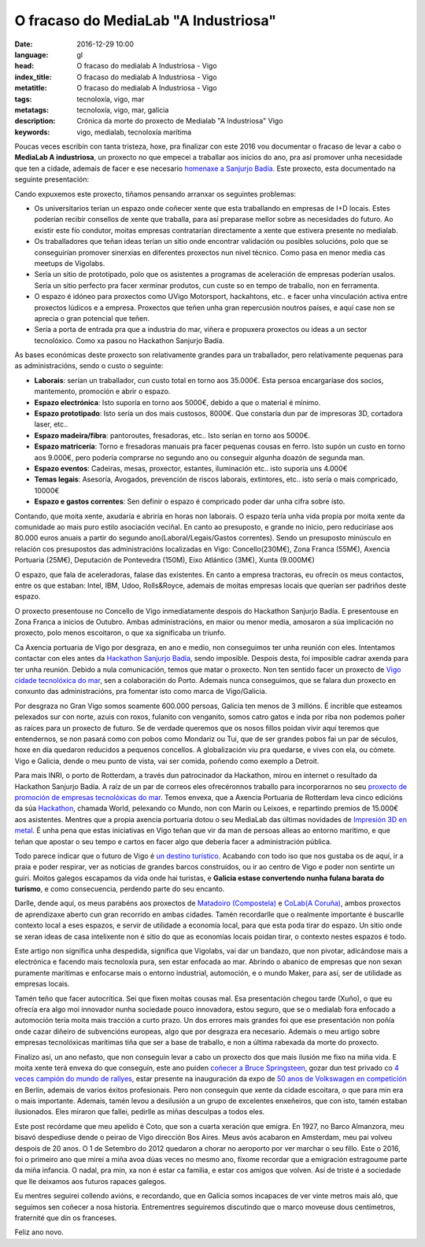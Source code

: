 O fracaso do MediaLab "A Industriosa"
============================================================

:date: 2016-12-29 10:00
:language: gl
:head: O fracaso do medialab A Industriosa - Vigo
:index_title: O fracaso do medialab A Industriosa - Vigo
:metatitle: O fracaso do medialab A Industriosa - Vigo
:tags: tecnoloxía, vigo, mar
:metatags: tecnoloxía, vigo, mar, galicia
:description: Crónica da morte do proxecto de Medialab "A Industriosa" Vigo
:keywords: vigo, medialab, tecnoloxía marítima

Poucas veces escribín con tanta tristeza, hoxe, pra finalizar con este 2016 vou
documentar o fracaso de levar a cabo o **MediaLab A industriosa**, un proxecto
no que empecei a traballar aos inicios do ano, pra así promover unha necesidade
que ten a cidade, ademais de facer e ese necesario `homenaxe a Sanjurjo Badía
<https://vigopedia.com/biografias-antonio-sanjurjo-badia/>`__.  Este proxecto,
esta documentado na seguinte presentación:


.. raw:: html

    <div style="width: 70%;" class="align-center" align="center">
		<script async style="witdth: 70%" class="speakerdeck-embed" data-id="d65d319f72324a50b554f9b88311b352" data-ratio="1.77777777777778" src="//speakerdeck.com/assets/embed.js"></script>
	</div>

Cando expuxemos este proxecto, tiñamos pensando arranxar os seguintes
problemas:

- Os universitarios terían un espazo onde coñecer xente que esta traballando en
  empresas de I+D locais. Estes poderían recibir consellos de xente que traballa,
  para así preparase mellor sobre as necesidades do futuro. Ao existir este fío
  condutor, moitas empresas contratarían directamente a xente que estivera
  presente no medialab.

- Os traballadores que teñan ideas terían un sitio onde encontrar validación ou
  posibles solucións, polo que se conseguirían promover sinerxias en diferentes
  proxectos nun nivel técnico. Como pasa en menor media cas meetups de Vigolabs.


- Sería un sitio de prototipado, polo que os asistentes a programas de
  aceleración de empresas poderían usalos. Sería un sitio perfecto pra facer
  xerminar produtos, cun custe so en tempo de traballo, non en ferramenta.

- O espazo é idóneo para proxectos como UVigo Motorsport, hackahtons, etc..  e
  facer unha vinculación activa entre proxectos lúdicos  e a empresa. Proxectos
  que teñen unha gran repercusión noutros países, e aquí case non se aprecia o
  gran potencial que teñen.

- Sería a porta de entrada pra que a industria do mar, viñera e propuxera
  proxectos ou ideas a un sector tecnolóxico. Como xa pasou no Hackathon Sanjurjo
  Badía.


As bases económicas deste proxecto son relativamente grandes para un
traballador, pero relativamente pequenas para as administracións, sendo o custo
o seguinte:

- **Laborais**: serían un traballador, cun custo total en torno aos 35.000€. Esta
  persoa encargaríase dos socios, mantemento, promoción e abrir o espazo.

- **Espazo electrónica**: Isto suporía  en torno aos 5000€, debido a que o
  material é mínimo.

- **Espazo prototipado**: Isto sería un dos mais custosos, 8000€. Que constaría
  dun par de impresoras 3D, cortadora laser, etc..

- **Espazo madeira/fibra**: pantoroutes, fresadoras, etc.. Isto serían en torno
  aos 5000€.

- **Espazo matricería**: Torno e fresadoras manuais pra facer pequenas cousas en
  ferro. Isto supón un custo en torno aos 9.000€, pero podería comprarse no
  segundo ano ou conseguir algunha doazón de segunda man.

- **Espazo eventos**: Cadeiras, mesas, proxector, estantes, iluminación etc..
  isto suporía uns 4.000€

- **Temas legais**: Asesoría, Avogados, prevención de riscos laborais,
  extintores, etc.. isto sería o mais compricado, 10000€

- **Espazo e gastos correntes**: Sen definir o espazo é compricado poder dar unha
  cifra sobre isto.

Contando, que moita xente, axudaría e abriría en horas non laborais. O espazo
tería unha vida propia por moita xente da comunidade ao mais puro estilo
asociación veciñal. En canto ao presuposto, e grande no inicio, pero
reduciríase aos 80.000 euros anuais a partir do segundo
ano(Laboral/Legais/Gastos correntes).  Sendo un presuposto minúsculo en
relación cos presupostos das administracións localizadas en Vigo:
Concello(230M€), Zona Franca (55M€), Axencia Portuaria (25M€), Deputación de
Pontevedra (150M), Eixo Atlántico (3M€), Xunta (9.000M€)

.. image:: img/hackathon-supertramp.jpg
   :alt: Hackahton Sanjurjo Badía participantes
   :align: center

O espazo, que fala de aceleradoras, falase das existentes. En canto a empresa
tractoras, eu ofrecín os meus contactos, entre os  que estaban: Intel, IBM,
Udoo, Rolls&Royce, ademais de moitas empresas locais que querían ser padriños
deste espazo.

O proxecto presentouse no Concello de Vigo inmediatamente despois do Hackathon
Sanjurjo Badía. E presentouse en Zona Franca a inicios de Outubro. Ambas
administracións, en maior ou menor media, amosaron a súa implicación no
proxecto, polo menos escoitaron, o que xa significaba un triunfo.

Ca Axencia portuaria de Vigo por desgraza, en ano e medio, non conseguimos ter
unha reunión con eles. Intentamos contactar con eles antes da `Hackathon
Sanjurjo Badía <http://hacksb.vigolabs.gal/>`__, sendo imposible. Despois desta,
foi imposible cadrar axenda para ter unha reunión. Debido a nula comunicación,
temos que matar o proxecto. Non ten sentido facer un proxecto de `Vigo cidade
tecnolóxica do mar
<http://praza.gal/opinion/3527/vigo-capital-global-da-tecnoloxia-maritima/>`__,
sen a colaboración do Porto. Ademais nunca conseguimos, que se falara dun
proxecto en conxunto das administracións, pra fomentar isto como marca de
Vigo/Galicia.

.. image:: img/vigo_ship.jpg
   :alt: https://www.flickr.com/photos/argonavigo/15943434738/in/photolist-qhSgFQ-8daG5x-7zivjp-pfJNgA-pfuhya-8o2Zav-9jAB6V-ehAaFM-FC8XAJ-yKkQ8e-BUkJnp-7KDW4e-i6tfa7-eHjmUQ-auhgxn-6kPgUy-i8pskM-nmhQ8B-7VN7ou-7FkDRJ-e5znoR-EZosUz-rfGD49-8rqdYg-aB5DMP-Cqxv5q-pQKmWQ-AUdqDW-DuuYRf-8zqpdQ-52svDK-8qPv7n-6QM9pD-6mihKF-6F1L5P-5hesZt-fekEQf-5Px7nm-61SbbG-aibNxw-FSqudV-xPCzJn-bufpWr-CkuJXS-o6AAep-5CK8UX-6sm6dS-A2nXBS-agyJKm-8LaPMa
   :align: center

Por desgraza no Gran Vigo somos soamente 600.000 persoas, Galicia ten menos de
3 millóns. É incrible que esteamos pelexados sur con norte, azuis con roxos,
fulanito con venganito, somos catro gatos e inda por riba non podemos poñer as
raíces para un proxecto de futuro. Se de verdade queremos que os nosos fillos
poidan vivir aquí teremos que entendernos, se non pasará como con pobos como
Mondariz ou Tui, que de ser grandes pobos fai un par de séculos, hoxe en día
quedaron reducidos a pequenos concellos. A globalización viu pra quedarse, e
vives con ela, ou cómete. Vigo e Galicia, dende o meu punto de vista, vai ser
comida, poñendo como exemplo a Detroit.

Para mais INRI, o porto de Rotterdam, a través dun patrocinador da Hackathon,
mirou en internet o resultado da Hackathon Sanjurjo Badía. A raíz de un par de
correos eles ofrecéronnos traballo para incorporarnos no seu `proxecto de
promoción de empresas tecnolóxicas do mar
<https://www.portofrotterdam.com/en/events/opening-ramlab>`__. Temos envexa,
que a Axencia Portuaria de Rotterdam leva cinco edicións da súa `Hackathon
<http://worldporthackathon.com/>`__, chamada World, pelexando co Mundo, non con
Marín ou Leixoes, e repartindo premios de 15.000€ aos asistentes. Mentres que a
propia axencia portuaria dotou o seu MediaLab das últimas novidades de
`Impresión 3D en metal
<https://www.portofrotterdam.com/en/news-and-press-releases/ramlab-opens-at-rdm-rotterdam>`__.
É unha pena que estas iniciativas en Vigo teñan que vir da man de persoas
alleas ao entorno marítimo, e que teñan que apostar o seu tempo e cartos en
facer algo que debería facer a administración pública.

Todo parece indicar que o futuro de Vigo é `un destino turístico
<http://www.economiadigital.es/gles/notices/2016/12/crisis-galicia-industrias-77482.php>`__.
Acabando con todo iso que nos gustaba os de aquí, ir a praia e poder respirar,
ver as noticias de grandes barcos construídos, ou ir ao centro de Vigo e poder
non sentirte un guiri. Moitos galegos escapamos da vida onde hai turistas, e
**Galicia estase convertendo nunha fulana barata do turismo**, e como
consecuencia, perdendo parte do seu encanto.

Darlle, dende aquí, os meus parabéns aos proxectos de `Matadoiro (Compostela)
<http://www.matadoirocompostela.com/>`__ e `CoLab(A Coruña)
<http://colab.coruna.gal/es/>`__, ambos proxectos de aprendizaxe aberto cun
gran recorrido en ambas cidades. Tamén recordarlle que o realmente importante é
buscarlle contexto local a eses espazos, e servir de utilidade a economía
local, para que esta poda tirar do espazo. Un sitio onde se xeran ideas de casa
intelixente non é sitio do que as economías locais poidan tirar, o contexto
nestes espazos é todo.

Este artigo non significa unha despedida, significa que Vigolabs, vai dar un
bandazo, que non pivotar, adicándose mais a electrónica e facendo mais
tecnoloxía pura, sen estar enfocada ao mar. Abrindo o abanico de empresas que
non sexan puramente marítimas e enfocarse mais o entorno industrial,
automoción, e o mundo Maker, para así, ser de utilidade as empresas locais.

Tamén teño que facer autocrítica. Sei que fixen moitas cousas mal. Esa
presentación chegou tarde (Xuño), o que eu ofrecía era algo moi innovador nunha
sociedade pouco innovadora, estou seguro, que se o medialab fora enfocado a
automoción tería moita mais tracción a curto prazo. Un dos errores mais grandes
foi que ese presentación non poñía onde cazar diñeiro de subvencións europeas,
algo que por desgraza era necesario. Ademais o meu artigo sobre empresas
tecnolóxicas marítimas tiña que ser a base de traballo, e non a última rabexada
da morte do proxecto.

Finalizo así, un ano nefasto, que non conseguín levar a cabo un proxecto dos
que mais ilusión me fixo na miña vida. E moita xente terá envexa do que
conseguín, este ano puiden `coñecer a Bruce Springsteen
<https://twitter.com/eloycoto/status/788065364370423812>`__, gozar dun test
privado co `4 veces campión do mundo de rallyes
<https://twitter.com/eloycoto/status/730831190350036992>`__, estar presente na
inauguración da expo de `50 anos de Volkswagen en competición
<https://twitter.com/eloycoto/status/776131854046994432>`__ en Berlin, ademais
de varios éxitos profesionais. Pero non conseguín que xente da cidade
escoitara, o que para min era o mais importante. Ademais, tamén levou a
desilusión a un grupo de excelentes enxeñeiros, que con isto, tamén estaban
ilusionados. Eles miraron que fallei, pedirlle as miñas desculpas a todos eles.

Este post recórdame que meu apelido é Coto, que son a cuarta xeración que
emigra. En 1927, no Barco Almanzora, meu bisavó despediuse dende o peirao de
Vigo dirección Bos Aires. Meus avós acabaron en Amsterdam, meu pai volveu
despois de 20 anos. O 1 de Setembro do 2012 quedaron a chorar no aeroporto por
ver marchar o seu fillo. Este o 2016, foi o primeiro ano que mirei a miña avoa
dúas veces no mesmo ano, fíxome recordar que a emigración estragoume parte da
miña infancia. O nadal, pra min, xa non é estar ca familia, e estar cos amigos
que volven. Así de triste é a sociedade que lle deixamos aos futuros rapaces
galegos.

Eu mentres seguirei collendo avións, e recordando, que en Galicia somos
incapaces de ver vinte metros mais aló, que seguimos sen coñecer a nosa
historia. Entrementres seguiremos discutindo  que o marco moveuse dous
centímetros, fraternité que din os franceses.

Feliz ano novo.

.. raw:: html

    <div style="width: 100%;" class="align-center" align="center">
		<iframe src="https://embed.spotify.com/?uri=spotify%3Atrack%3A2KQq1pn2eUDEFitdQ4WzzZ"  height="80" frameborder="0" width="60%"></iframe>
	</div>
